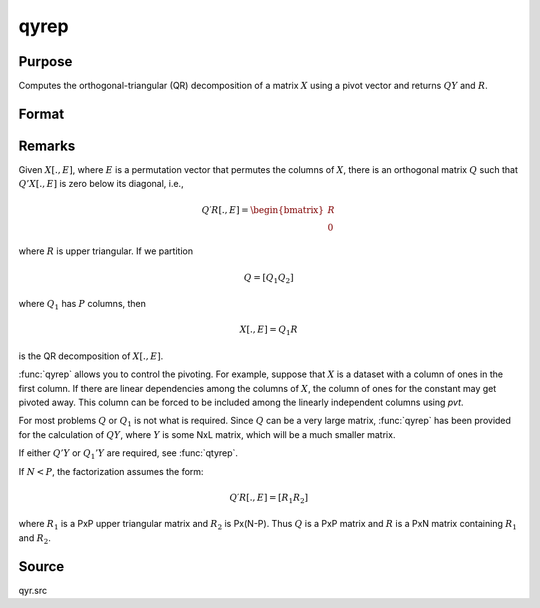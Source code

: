
qyrep
==============================================

Purpose
----------------

Computes the orthogonal-triangular (QR) decomposition of a matrix :math:`X` using a pivot vector and returns :math:`QY` and :math:`R`.

Format
----------------
.. function:: { qy, r, e } = qyrep(y, x, pvt)

    :param y: data
    :type y: NxL matrix

    :param x: data
    :type x: NxP matrix

    :param pvt: controls the selection of the pivot columns:

        .. csv-table::
            :widths: auto

            "if :math:`pvt[i] > 0`, :math:`x[i]` is an initial column."
            "if :math:`pvt[i] = 0`, :math:`x[i]` is a free column."
            "if :math:`pvt[i] < 0`, :math:`x[i]` is a final column."

        The initial columns are placed at the beginning of the matrix and the final columns are placed at the end. Only the free columns will be moved during the decomposition.

    :type pvt: Px1 vector

    :return qy: unitary matrix

    :rtype qy: NxL matrix

    :return r: upper triangular matrix, :math:`K = min(N,P)`.

    :rtype r: KxP matrix

    :return e: permutation vector

    :rtype e: Px1 vector

Remarks
-------

Given :math:`X[.,E]`, where :math:`E` is a permutation vector that permutes the columns
of :math:`X`, there is an orthogonal matrix :math:`Q` such that :math:`Q'X[.,E]` is zero below
its diagonal, i.e.,

.. math::

    Q′R[ ., E ] = \begin{bmatrix}
        R \\
        0
        \end{bmatrix}

where :math:`R` is upper triangular. If we partition

.. math::

      Q = [Q_1 Q_2]

where :math:`Q_1` has :math:`P` columns, then

.. math::

    X[ ., E ] = Q_1R

is the QR decomposition of :math:`X[., E]`.

:func:`qyrep` allows you to control the pivoting. For example, suppose that :math:`X` is
a dataset with a column of ones in the first column. If there are
linear dependencies among the columns of :math:`X`, the column of ones for the
constant may get pivoted away. This column can be forced to be included
among the linearly independent columns using *pvt*.

For most problems :math:`Q` or :math:`Q_1` is not what is required. Since :math:`Q` can be a
very large matrix, :func:`qyrep` has been provided for the calculation of :math:`QY`,
where :math:`Y` is some NxL matrix, which will be a much smaller matrix.

If either :math:`Q'Y` or :math:`Q_1'Y` are required, see :func:`qtyrep`.

If :math:`N < P`, the factorization assumes the form:

.. math::

    Q′R[ ., E ] = [R_1 R_2]

where :math:`R_1` is a PxP upper triangular matrix and :math:`R_2` is
Px(N-P). Thus :math:`Q` is a PxP matrix and :math:`R` is a PxN matrix containing :math:`R_1` and :math:`R_2`.

Source
------

qyr.src

.. seealso:: Functions :func:`qr`, :func:`qqrep`, :func:`qrep`, :func:`qtyrep`
